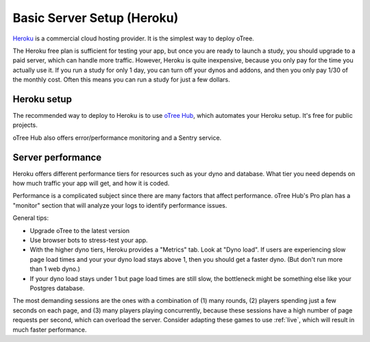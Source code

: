 .. _heroku:

Basic Server Setup (Heroku)
===========================

`Heroku <https://www.heroku.com/>`__ is a commercial cloud hosting provider.
It is the simplest way to deploy oTree.

The Heroku free plan is sufficient for testing your app,
but once you are ready to launch a study, you should upgrade to a paid server,
which can handle more traffic. However, Heroku is quite inexpensive,
because you only pay for the time you actually use it.
If you run a study for only 1 day, you can turn off your dynos and addons,
and then you only pay 1/30 of the monthly cost.
Often this means you can run a study for just a few dollars.

Heroku setup
------------

The recommended way to deploy to Heroku is to use
`oTree Hub <https://www.otreehub.com/>`__,
which automates your Heroku setup.
It's free for public projects.

oTree Hub also offers error/performance monitoring and a Sentry service.

.. _perf:

Server performance
------------------

Heroku offers different performance tiers for resources such as your dyno and database.
What tier you need depends on how much traffic your app will get, and how it is coded.

Performance is a complicated subject since there are many factors that affect performance.
oTree Hub's Pro plan has a "monitor" section that will analyze your logs to identify
performance issues.

General tips:

-   Upgrade oTree to the latest version
-   Use browser bots to stress-test your app.
-   With the higher dyno tiers, Heroku provides a "Metrics" tab. Look at "Dyno load".
    If users are experiencing slow page load times and your your dyno load stays above 1,
    then you should get a faster dyno. (But don't run more than 1 web dyno.)
-   If your dyno load stays under 1 but page load times are still slow,
    the bottleneck might be something else like your Postgres database.


The most demanding sessions are the ones with a combination of (1) many rounds, (2) players
spending just a few seconds on each page, and (3) many players playing concurrently,
because these sessions have a high number of page requests per second, which can overload the server.
Consider adapting these games to use :ref:`live`, which will result in much faster performance.
